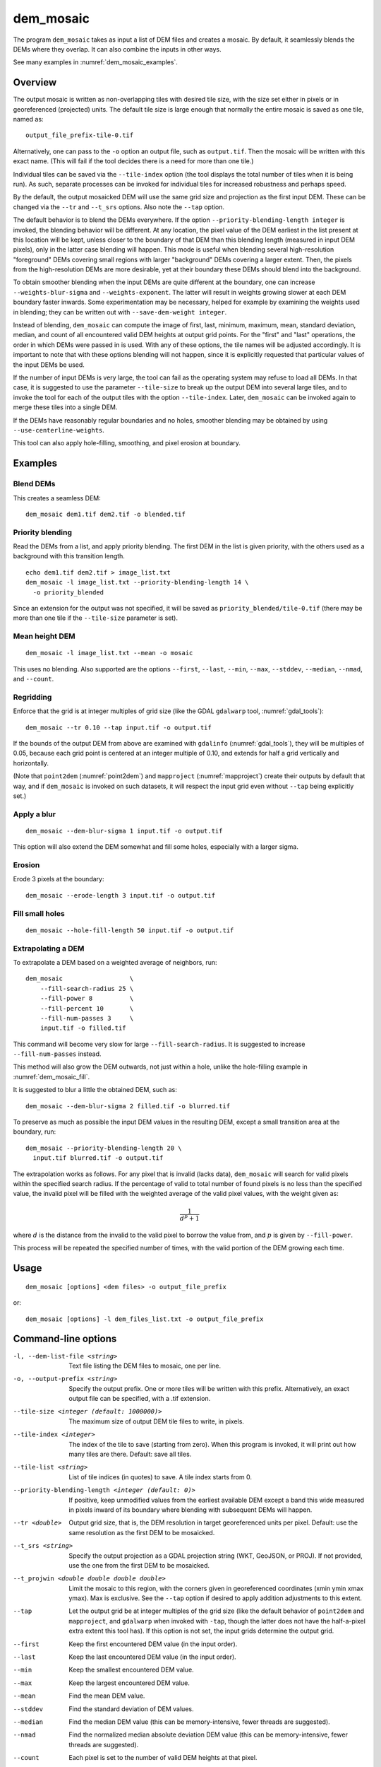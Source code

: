 .. _dem_mosaic:

dem_mosaic
----------

The program ``dem_mosaic`` takes as input a list of DEM files and
creates a mosaic. By default, it seamlessly blends the DEMs where they
overlap. It can also combine the inputs in other ways.

See many examples in :numref:`dem_mosaic_examples`.

Overview
~~~~~~~~

The output mosaic is written as non-overlapping tiles with desired tile
size, with the size set either in pixels or in georeferenced (projected)
units. The default tile size is large enough that normally the entire
mosaic is saved as one tile, named as::

    output_file_prefix-tile-0.tif

Alternatively, one can pass to the ``-o`` option an output file, such
as ``output.tif``. Then the mosaic will be written with this exact
name. (This will fail if the tool decides there is a need for more
than one tile.)

Individual tiles can be saved via the ``--tile-index`` option (the tool
displays the total number of tiles when it is being run). As such,
separate processes can be invoked for individual tiles for increased
robustness and perhaps speed.

By the default, the output mosaicked DEM will use the same grid size and
projection as the first input DEM. These can be changed via the ``--tr``
and ``--t_srs`` options. Also note the ``--tap`` option.

The default behavior is to blend the DEMs everywhere. If the option
``--priority-blending-length integer`` is invoked, the blending behavior
will be different. At any location, the pixel value of the DEM earliest
in the list present at this location will be kept, unless closer to the
boundary of that DEM than this blending length (measured in input DEM
pixels), only in the latter case blending will happen. This mode is
useful when blending several high-resolution "foreground" DEMs covering
small regions with larger "background" DEMs covering a larger extent.
Then, the pixels from the high-resolution DEMs are more desirable, yet
at their boundary these DEMs should blend into the background.

To obtain smoother blending when the input DEMs are quite different at the
boundary, one can increase ``--weights-blur-sigma`` and ``--weights-exponent``.
The latter will result in weights growing slower at each DEM boundary faster
inwards. Some experimentation may be necessary, helped for example by examining
the weights used in blending; they can be written out with ``--save-dem-weight
integer``.

Instead of blending, ``dem_mosaic`` can compute the image of first,
last, minimum, maximum, mean, standard deviation, median, and count of
all encountered valid DEM heights at output grid points. For the
"first" and "last" operations, the order in which DEMs were passed in
is used. With any of these options, the tile names will be adjusted
accordingly. It is important to note that with these options blending
will not happen, since it is explicitly requested that particular
values of the input DEMs be used.

If the number of input DEMs is very large, the tool can fail as the
operating system may refuse to load all DEMs. In that case, it is
suggested to use the parameter ``--tile-size`` to break up the output
DEM into several large tiles, and to invoke the tool for each of the
output tiles with the option ``--tile-index``. Later, ``dem_mosaic`` can
be invoked again to merge these tiles into a single DEM.

If the DEMs have reasonably regular boundaries and no holes, smoother
blending may be obtained by using ``--use-centerline-weights``.

This tool can also apply hole-filling, smoothing, and pixel erosion at
boundary.

.. _dem_mosaic_examples:

Examples
~~~~~~~~

Blend DEMs
^^^^^^^^^^

This creates a seamless DEM::

     dem_mosaic dem1.tif dem2.tif -o blended.tif

Priority blending
^^^^^^^^^^^^^^^^^

Read the DEMs from a list, and apply priority blending. The first DEM
in the list is given priority, with the others used as a background with this
transition length.

::

     echo dem1.tif dem2.tif > image_list.txt
     dem_mosaic -l image_list.txt --priority-blending-length 14 \
       -o priority_blended

Since an extension for the output was not specified, it will be saved
as ``priority_blended/tile-0.tif`` (there may be more than one tile if
the ``--tile-size`` parameter is set).

Mean height DEM
^^^^^^^^^^^^^^^

::

     dem_mosaic -l image_list.txt --mean -o mosaic

This uses no blending. Also supported are the options ``--first``,
``--last``, ``--min``, ``--max``, ``--stddev``, ``--median``, ``--nmad``,
and ``--count``.

Regridding
^^^^^^^^^^

Enforce that the grid is at integer multiples of grid size
(like the GDAL ``gdalwarp`` tool, :numref:`gdal_tools`)::

    dem_mosaic --tr 0.10 --tap input.tif -o output.tif

If the bounds of the output DEM from above are examined with
``gdalinfo`` (:numref:`gdal_tools`), they will be multiples of 0.05,
because each grid point is centered at an integer multiple of 0.10,
and extends for half a grid vertically and horizontally.

(Note that ``point2dem`` (:numref:`point2dem`) and ``mapproject``
(:numref:`mapproject`) create their outputs by default that way, and
if ``dem_mosaic`` is invoked on such datasets, it will respect the
input grid even without ``--tap`` being explicitly set.)

.. _dem_mosaic_blur:

Apply a blur
^^^^^^^^^^^^

::

    dem_mosaic --dem-blur-sigma 1 input.tif -o output.tif

This option will also extend the DEM somewhat and fill some holes, especially
with a larger sigma.

Erosion
^^^^^^^

Erode 3 pixels at the boundary::

     dem_mosaic --erode-length 3 input.tif -o output.tif

.. _dem_mosaic_fill:

Fill small holes
^^^^^^^^^^^^^^^^

::

    dem_mosaic --hole-fill-length 50 input.tif -o output.tif

.. _dem_mosaic_extrapolate:

Extrapolating a DEM
^^^^^^^^^^^^^^^^^^^

To extrapolate a DEM based on a weighted average of neighbors, run::

    dem_mosaic                  \
        --fill-search-radius 25 \
        --fill-power 8          \
        --fill-percent 10       \
        --fill-num-passes 3     \
        input.tif -o filled.tif 

This command will become very slow for large ``--fill-search-radius``. 
It is suggested to increase ``--fill-num-passes`` instead.

This method will also grow the DEM outwards, not just within
a hole, unlike the hole-filling example in :numref:`dem_mosaic_fill`.

It is suggested to blur a little the obtained DEM, such as::

    dem_mosaic --dem-blur-sigma 2 filled.tif -o blurred.tif

To preserve as much as possible the input DEM values in the resulting DEM,
except a small transition area at the boundary, run::
    
    dem_mosaic --priority-blending-length 20 \
      input.tif blurred.tif -o output.tif

The extrapolation works as follows. For any pixel that is invalid (lacks data),
``dem_mosaic`` will search for valid pixels within the specified search radius.
If the percentage of valid to total number of found pixels is no less than the
specified value, the invalid pixel will be filled with the weighted average of
the valid pixel values, with the weight given as:

.. math::    
  
    \frac{1}{d^p + 1}

where :math:`d` is the distance from the invalid to the valid pixel to borrow
the value from, and :math:`p` is given by ``--fill-power``. 

This process will be repeated the specified number of times, with the valid
portion of the DEM growing each time.

Usage
~~~~~
::

     dem_mosaic [options] <dem files> -o output_file_prefix

or::

     dem_mosaic [options] -l dem_files_list.txt -o output_file_prefix

Command-line options
~~~~~~~~~~~~~~~~~~~~

-l, --dem-list-file <string>
    Text file listing the DEM files to mosaic, one per line.

-o, --output-prefix <string>
    Specify the output prefix. One or more tiles will be written
    with this prefix. Alternatively, an exact output file can be
    specified, with a .tif extension.

--tile-size <integer (default: 1000000)>
    The maximum size of output DEM tile files to write, in pixels.

--tile-index <integer>
    The index of the tile to save (starting from zero). When this
    program is invoked, it will print out how many tiles are there.
    Default: save all tiles.

--tile-list <string>
    List of tile indices (in quotes) to save. A tile index starts
    from 0.

--priority-blending-length <integer (default: 0)>
    If positive, keep unmodified values from the earliest available
    DEM except a band this wide measured in pixels inward of its
    boundary where blending with subsequent DEMs will happen.

--tr <double>
    Output grid size, that is, the DEM resolution in target
    georeferenced units per pixel. Default: use the same resolution as
    the first DEM to be mosaicked.

--t_srs <string>
    Specify the output projection as a GDAL projection string (WKT, GeoJSON, or
    PROJ). If not provided, use the one from the first DEM to be mosaicked.

--t_projwin <double double double double>
    Limit the mosaic to this region, with the corners given in
    georeferenced coordinates (xmin ymin xmax ymax). Max is exclusive.
    See the ``--tap`` option if desired to apply addition adjustments
    to this extent.

--tap
    Let the output grid be at integer multiples of the grid size (like
    the default behavior of ``point2dem`` and ``mapproject``, and
    ``gdalwarp`` when invoked with ``-tap``, though the latter does
    not have the half-a-pixel extra extent this tool has). If this
    option is not set, the input grids determine the output grid.

--first
    Keep the first encountered DEM value (in the input order).

--last
    Keep the last encountered DEM value (in the input order).

--min
    Keep the smallest encountered DEM value.

--max
    Keep the largest encountered DEM value.

--mean
    Find the mean DEM value.

--stddev
    Find the standard deviation of DEM values.

--median
    Find the median DEM value (this can be memory-intensive, fewer threads are suggested).

--nmad
    Find the normalized median absolute deviation DEM value (this
    can be memory-intensive, fewer threads are suggested).

--count
    Each pixel is set to the number of valid DEM heights at that pixel.

--hole-fill-length <integer (default: 0)>
    Maximum dimensions of a hole in the DEM to fill, in
    pixels. See also ``--fill-search-radius``.

--fill-search-radius <double (default: 0.0)>
    Fill an invalid pixel with a weighted average of pixel values within this
    radius in pixels. The weight is :math:`1/(d^p + 1)`, where the distance is
    measured in pixels. See an example in :numref:`dem_mosaic_examples`. See
    also ``--fill-power``, ``--fill-percent`` and ``--fill-num-passes``.

--fill-power <double (default: 8.0)>
    Power exponent to use when filling nodata values with
    ``--fill-search-radius``.

--fill-percent <double (default: 10.0)>
    Fill an invalid pixel using weighted values of neighbors only if
    the percentage of valid pixels within the radius given by
    ``--fill-search-radius`` is at least this.

--fill-num-passes <integer (default: 0)>
    Fill invalid values using ``--fill-search-radius`` this many times.

--erode-length <integer (default: 0)>
    Erode the DEM by this many pixels at boundary.

--georef-tile-size <double>
    Set the tile size in georeferenced (projected) units (e.g.,
    degrees or meters).

--output-nodata-value <double>
    No-data value to use on output.  Default: use the one from the
    first DEM to be mosaicked.

--ot <string (default: Float32)>
    Output data type. Supported types: Byte, UInt16, Int16, UInt32,
    Int32, Float32. If the output type is a kind of integer, values
    are rounded and then clamped to the limits of that type.

--weights-blur-sigma <double (default: 5.0)>
    The standard deviation of the Gaussian used to blur the weights.
    Higher value results in smoother weights and blending.  Set to
    0 to not use blurring.

--weights-exponent <float (default: 2.0)>
    The weights used to blend the DEMs should increase away from
    the boundary as a power with this exponent. Higher values will
    result in smoother but faster-growing weights.

--use-centerline-weights
    Compute weights based on a DEM centerline algorithm. Produces
    smoother weights if the input DEMs don't have holes or complicated
    boundary.

--dem-blur-sigma <double (default: 0.0)>
    Blur the DEM using a Gaussian with this value of sigma.
    A larger value will blur more. Default: No blur.

--extra-crop-length <integer (default: 200)>
    Crop the DEMs this far from the current tile (measured in pixels)
    before blending them (a small value may result in artifacts).

--nodata-threshold <float>
    Values no larger than this number will be interpreted as no-data.

--force-projwin
    Make the output mosaic fill precisely the specified projwin,
    by padding it if necessary and aligning the output grid to the
    region.

--save-dem-weight <integer>
    Save the weight image that tracks how much the input DEM with
    given index contributed to the output mosaic at each pixel
    (smallest index is 0).

--save-index-map
    For each output pixel, save the index of the input DEM it came
    from (applicable only for ``--first``, ``--last``, ``--min``,
    ``--max``, ``--median``, and ``--nmad``). A text file with the
    index assigned to each input DEM is saved as well.

--threads <integer (default: 0)>
    Select the number of threads to use for each process. If 0, use
    the value in ~/.vwrc.

--tif-tile-size <integer (default: 256 256)>
    The dimensions of each block in the output image.

--cache-size-mb <integer (default = 1024)>
    Set the system cache size, in MB.

--no-bigtiff
    Tell GDAL to not create bigtiffs.

--tif-compress <None|LZW|Deflate|Packbits (default: LZW)>
    TIFF compression method.

-v, --version
    Display the version of software.

-h, --help
    Display this help message.
